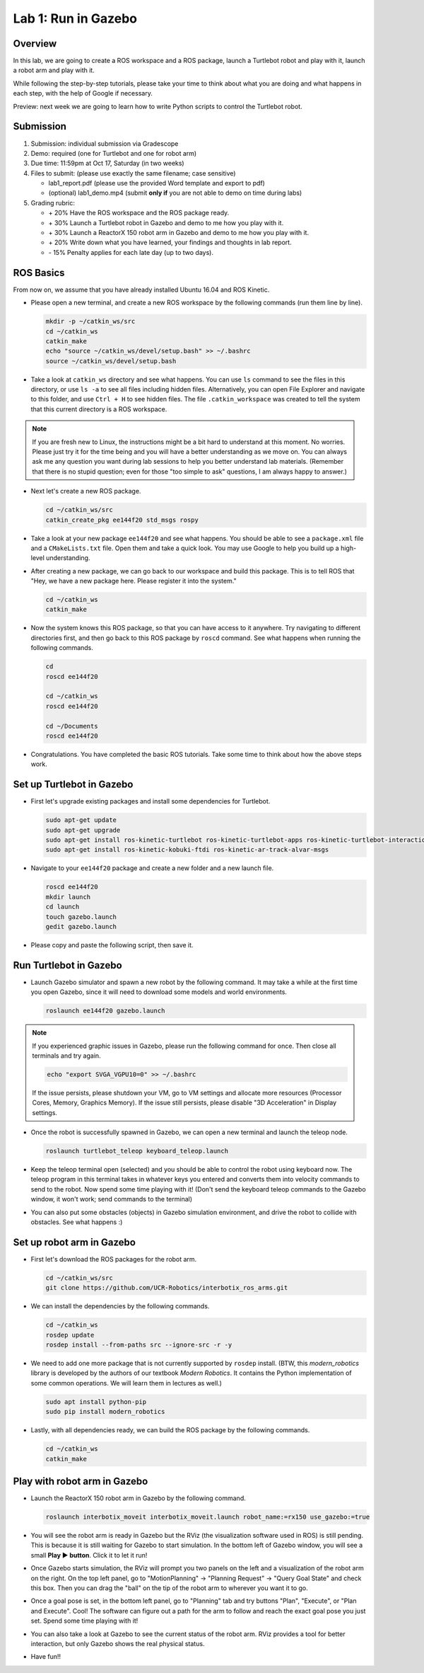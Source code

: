 Lab 1: Run in Gazebo
====================

Overview
--------

In this lab, we are going to create a ROS workspace and a ROS package, 
launch a Turtlebot robot and play with it, launch a robot arm and play with it. 

While following the step-by-step tutorials, please take your time to think about 
what you are doing and what happens in each step, with the help of Google if necessary.

Preview: next week we are going to learn how to write Python scripts to control the Turtlebot robot.


Submission
----------

#. Submission: individual submission via Gradescope

#. Demo: required (one for Turtlebot and one for robot arm)

#. Due time: 11:59pm at Oct 17, Saturday (in two weeks)

#. Files to submit: (please use exactly the same filename; case sensitive)

   - lab1_report.pdf (please use the provided Word template and export to pdf)
   - (optional) lab1_demo.mp4 (submit **only if** you are not able to demo on time during labs)

#. Grading rubric:

   - \+ 20%  Have the ROS workspace and the ROS package ready.
   - \+ 30%  Launch a Turtlebot robot in Gazebo and demo to me how you play with it.
   - \+ 30%  Launch a ReactorX 150 robot arm in Gazebo and demo to me how you play with it.
   - \+ 20%  Write down what you have learned, your findings and thoughts in lab report.
   - \- 15%  Penalty applies for each late day (up to two days). 


ROS Basics
----------

From now on, we assume that you have already installed Ubuntu 16.04 and ROS Kinetic.

- Please open a new terminal, and create a new ROS workspace by the following commands (run them line by line).

  .. code-block:: bash

    mkdir -p ~/catkin_ws/src
    cd ~/catkin_ws
    catkin_make
    echo "source ~/catkin_ws/devel/setup.bash" >> ~/.bashrc
    source ~/catkin_ws/devel/setup.bash

- Take a look at ``catkin_ws`` directory and see what happens. 
  You can use ``ls`` command to see the files in this directory, or use ``ls -a`` to see all files including hidden files.
  Alternatively, you can open File Explorer and navigate to this folder, and use ``Ctrl + H`` to see hidden files.
  The file ``.catkin_workspace`` was created to tell the system that this current directory is a ROS workspace.

.. note::

  If you are fresh new to Linux, the instructions might be a bit hard to understand at this moment.
  No worries. Please just try it for the time being and you will have a better understanding as we move on.
  You can always ask me any question you want during lab sessions to help you better understand lab materials. 
  (Remember that there is no stupid question; even for those "too simple to ask" questions, I am always happy to answer.)

- Next let's create a new ROS package.

  .. code-block:: bash
      
    cd ~/catkin_ws/src
    catkin_create_pkg ee144f20 std_msgs rospy

- Take a look at your new package ``ee144f20`` and see what happens. You should be able to see a ``package.xml`` file
  and a ``CMakeLists.txt`` file. Open them and take a quick look. 
  You may use Google to help you build up a high-level understanding.

- After creating a new package, we can go back to our workspace and build this package.
  This is to tell ROS that "Hey, we have a new package here. Please register it into the system."

  .. code-block:: bash
      
    cd ~/catkin_ws
    catkin_make

- Now the system knows this ROS package, so that you can have access to it anywhere. 
  Try navigating to different directories first, and then go back to this ROS package by ``roscd`` command.
  See what happens when running the following commands.

  .. code-block:: bash
      
    cd
    roscd ee144f20

    cd ~/catkin_ws
    roscd ee144f20
      
    cd ~/Documents
    roscd ee144f20

- Congratulations. You have completed the basic ROS tutorials.
  Take some time to think about how the above steps work.


Set up Turtlebot in Gazebo
--------------------------

- First let's upgrade existing packages and install some dependencies for Turtlebot. 

  .. code-block:: bash
      
    sudo apt-get update
    sudo apt-get upgrade
    sudo apt-get install ros-kinetic-turtlebot ros-kinetic-turtlebot-apps ros-kinetic-turtlebot-interactions ros-kinetic-turtlebot-simulator
    sudo apt-get install ros-kinetic-kobuki-ftdi ros-kinetic-ar-track-alvar-msgs

- Navigate to your ``ee144f20`` package and create a new folder and a new launch file.

  .. code-block:: bash
      
    roscd ee144f20
    mkdir launch
    cd launch
    touch gazebo.launch
    gedit gazebo.launch

- Please copy and paste the following script, then save it.

  .. literalinclude:: ../launch/gazebo.launch
    :language: xml


Run Turtlebot in Gazebo
-----------------------

- Launch Gazebo simulator and spawn a new robot by the following command.
  It may take a while at the first time you open Gazebo, 
  since it will need to download some models and world environments.

  .. code-block:: bash
      
    roslaunch ee144f20 gazebo.launch

.. note::

  If you experienced graphic issues in Gazebo, please run the following command for once.
  Then close all terminals and try again.

  .. code-block:: bash
      
    echo "export SVGA_VGPU10=0" >> ~/.bashrc

  If the issue persists, please shutdown your VM, go to VM settings and allocate more resources
  (Processor Cores, Memory, Graphics Memory). If the issue still persists, please disable 
  "3D Acceleration" in Display settings.
  
- Once the robot is successfully spawned in Gazebo, we can open a new terminal and launch the teleop node.

  .. code-block:: bash
      
    roslaunch turtlebot_teleop keyboard_teleop.launch

- Keep the teleop terminal open (selected) and you should be able to control the robot using keyboard now. 
  The teleop program in this terminal takes in whatever keys you entered and 
  converts them into velocity commands to send to the robot. Now spend some time playing with it! 
  (Don't send the keyboard teleop commands to the Gazebo window, it won't work; send commands to the terminal)

- You can also put some obstacles (objects) in Gazebo simulation environment,
  and drive the robot to collide with obstacles. See what happens :)


Set up robot arm in Gazebo
--------------------------

- First let's download the ROS packages for the robot arm.  

  .. code-block:: bash
      
    cd ~/catkin_ws/src
    git clone https://github.com/UCR-Robotics/interbotix_ros_arms.git

- We can install the dependencies by the following commands.

  .. code-block:: bash
      
    cd ~/catkin_ws
    rosdep update
    rosdep install --from-paths src --ignore-src -r -y

- We need to add one more package that is not currently supported by ``rosdep`` install.
  (BTW, this *modern_robotics* library is developed by the authors of our textbook *Modern Robotics*.
  It contains the Python implementation of some common operations. We will learn them in lectures as well.)

  .. code-block:: bash
      
    sudo apt install python-pip
    sudo pip install modern_robotics

- Lastly, with all dependencies ready, we can build the ROS package by the following commands.

  .. code-block:: bash
      
    cd ~/catkin_ws
    catkin_make


Play with robot arm in Gazebo
-----------------------------

- Launch the ReactorX 150 robot arm in Gazebo by the following command.

  .. code-block:: bash
      
    roslaunch interbotix_moveit interbotix_moveit.launch robot_name:=rx150 use_gazebo:=true

- You will see the robot arm is ready in Gazebo but the RViz (the visualization software used in ROS) is still pending.
  This is because it is still waiting for Gazebo to start simulation. 
  In the bottom left of Gazebo window, you will see a small **Play ▶ button**. Click it to let it run!

- Once Gazebo starts simulation, the RViz will prompt you two panels on the left and a visualization of the robot arm on the right. 
  On the top left panel, go to "MotionPlanning" -> "Planning Request" -> "Query Goal State" and check this box. 
  Then you can drag the "ball" on the tip of the robot arm to wherever you want it to go. 

- Once a goal pose is set, in the bottom left panel, go to "Planning" tab and try buttons "Plan", "Execute", or "Plan and Execute". 
  Cool! The software can figure out a path for the arm to follow and reach the exact goal pose you just set.
  Spend some time playing with it!

- You can also take a look at Gazebo to see the current status of the robot arm. 
  RViz provides a tool for better interaction, but only Gazebo shows the real physical status.

- Have fun!!

